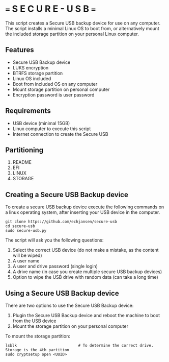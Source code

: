 * === S E C U R E  - U S B ===
This script creates a Secure USB backup device for use on any computer.
The script installs a minimal Linux OS to boot from, or alternatively mount the included storage partition on your personal  Linux computer.

** Features
- Secure USB Backup device
- LUKS encryption
- BTRFS storage partition
- Linux OS included
- Boot from included OS on any computer
- Mount storage partition on personal computer
- Encryption password is user password

** Requirements
- USB device (minimal 15GB)
- Linux computer to execute this script
- Internet connection to create the Secure USB

** Partitioning
1. README
2. EFI
3. LINUX
4. STORAGE

** Creating a Secure USB Backup device
To create a secure USB backup device execute the following commands on a linux operating system, after inserting your USB device in the computer.

#+begin_src shell
  git clone https://github.com/echjansen/secure-usb
  cd secure-usb
  sudo secure-usb.py
#+end_src

The script will ask you the following questions:
1. Select the correct USB device (do not make a mistake, as the content will be wiped)
2. A user name
3. A user and drive password (single login)
4. A drive name (in case you create multiple secure USB backup devices)
5. Option to wipe the USB drive with random data (can take a long time)

** Using a Secure USB Backup device
There are two options to use the Secure USB Backup device:

1. Plugin the Secure USB Backup device and reboot the machine to boot from the USB device
2. Mount the storage partition on your personal computer

To mount the storage partition:

#+begin_src shell
  lsblk                           # To determine the correct drive. Storage is the 4th partition
  sudo cryptsetup open <UUID>
#+end_src
